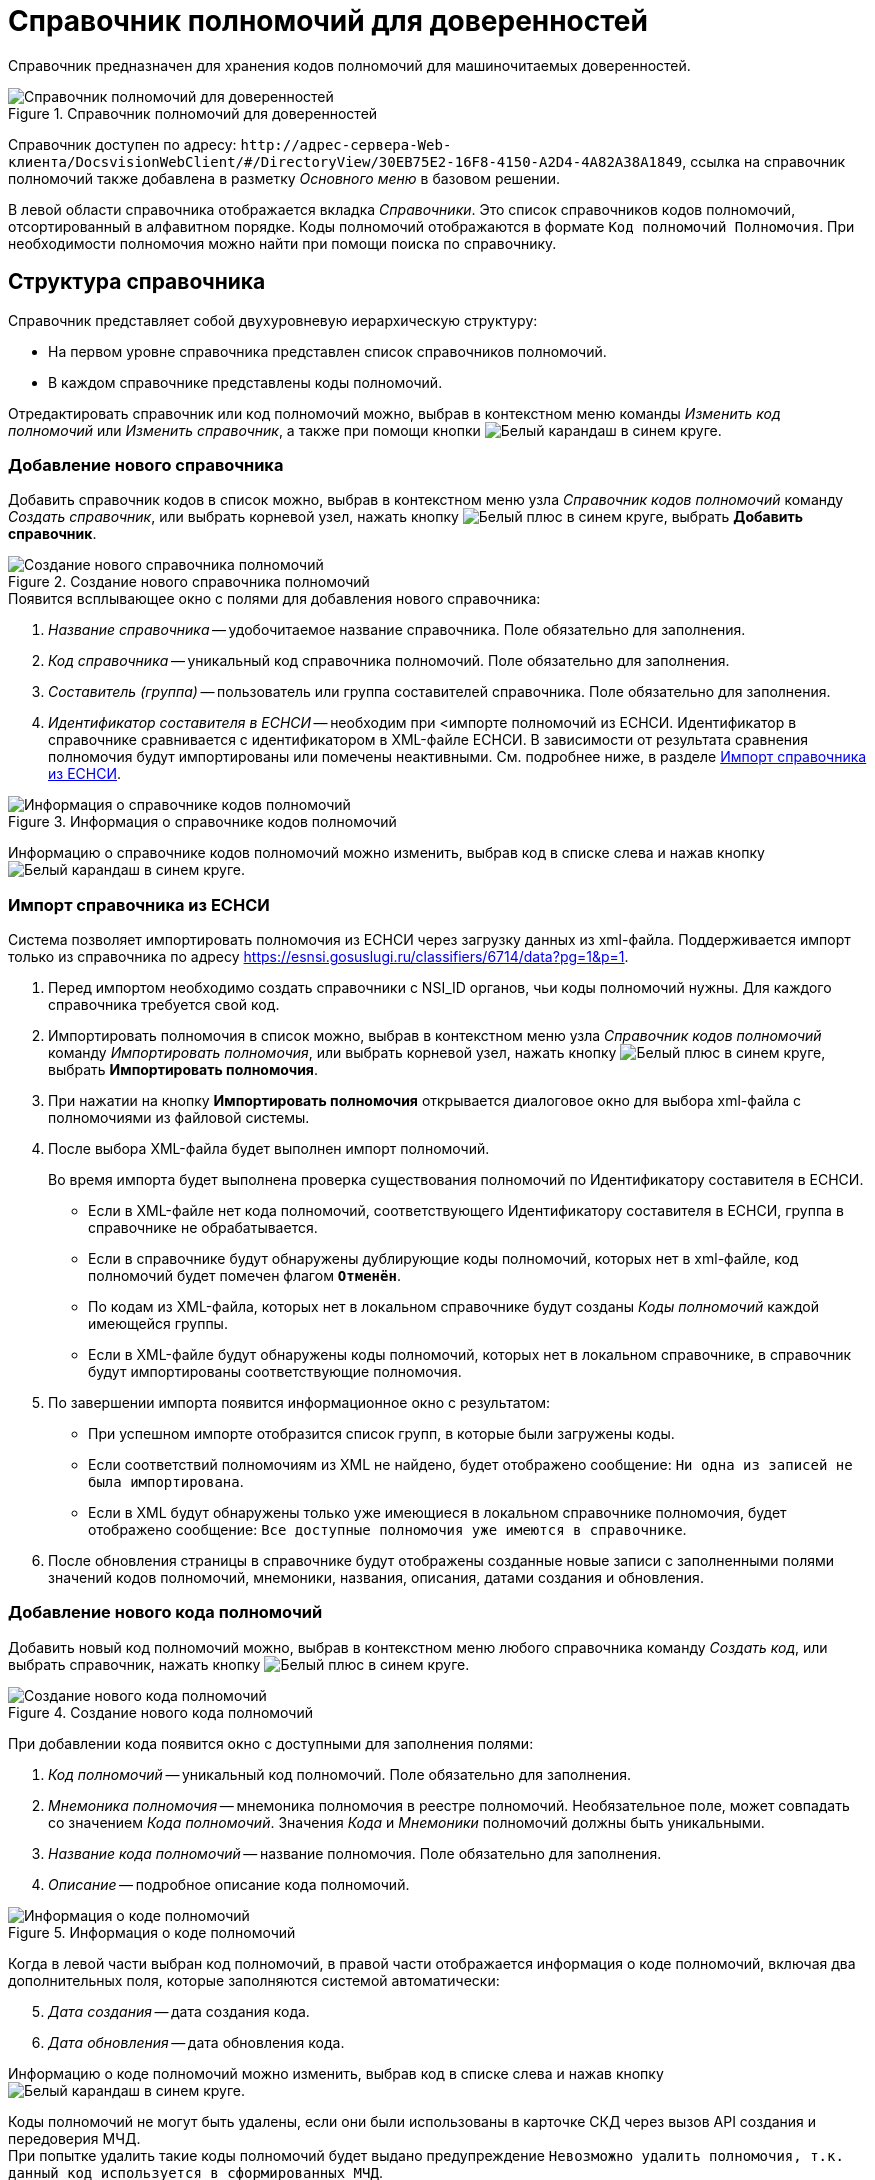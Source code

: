 = Справочник полномочий для доверенностей

Справочник предназначен для хранения кодов полномочий для машиночитаемых доверенностей.

.Справочник полномочий для доверенностей
image::powers-directory.png[Справочник полномочий для доверенностей]

Справочник доступен по адресу: `\http://адрес-сервера-Web-клиента/DocsvisionWebClient/#/DirectoryView/30EB75E2-16F8-4150-A2D4-4A82A38A1849`, ссылка на справочник полномочий также добавлена в разметку _Основного меню_ в базовом решении.

В левой области справочника отображается вкладка _Справочники_. Это список справочников кодов полномочий, отсортированный в алфавитном порядке. Коды полномочий отображаются в формате `Код полномочий Полномочия`. При необходимости полномочия можно найти при помощи поиска по справочнику.

[#structure]
== Структура справочника

// tag::descr[]
.Справочник представляет собой двухуровневую иерархическую структуру:
* На первом уровне справочника представлен список справочников полномочий.
* В каждом справочнике представлены коды полномочий.
// end::descr[]

Отредактировать справочник или код полномочий можно, выбрав в контекстном меню команды _Изменить код полномочий_ или _Изменить справочник_, а также при помощи кнопки image:buttons/blue-pencil.png[Белый карандаш в синем круге].

[#new-list]
=== Добавление нового справочника

Добавить справочник кодов в список можно, выбрав в контекстном меню узла _Справочник кодов полномочий_ команду _Создать справочник_, или выбрать корневой узел, нажать кнопку image:buttons/blue-plus.png[Белый плюс в синем круге], выбрать *Добавить справочник*.

.Создание нового справочника полномочий
image::new-powers.png[Создание нового справочника полномочий]

.Появится всплывающее окно с полями для добавления нового справочника:
. _Название справочника_ -- удобочитаемое название справочника. Поле обязательно для заполнения.
. _Код справочника_ -- уникальный код справочника полномочий. Поле обязательно для заполнения.
. _Составитель (группа)_ -- пользователь или группа составителей справочника. Поле обязательно для заполнения.
. _Идентификатор составителя в ЕСНСИ_ -- необходим при <импорте полномочий из ЕСНСИ. Идентификатор в справочнике сравнивается с идентификатором в XML-файле ЕСНСИ. В зависимости от результата сравнения полномочия будут импортированы или помечены неактивными. См. подробнее ниже, в разделе <<import-list,Импорт справочника из ЕСНСИ>>.

.Информация о справочнике кодов полномочий
image::powers-info.png[Информация о справочнике кодов полномочий]

Информацию о справочнике кодов полномочий можно изменить, выбрав код в списке слева и нажав кнопку image:buttons/blue-pencil.png[Белый карандаш в синем круге].

[#import-list]
=== Импорт справочника из ЕСНСИ

Система позволяет импортировать полномочия из ЕСНСИ  через загрузку данных из xml-файла. Поддерживается импорт только из справочника по адресу https://esnsi.gosuslugi.ru/classifiers/6714/data?pg=1&p=1.

. Перед импортом необходимо создать справочники с NSI_ID органов, чьи коды полномочий нужны. Для каждого справочника требуется свой код.
. Импортировать полномочия в список можно, выбрав в контекстном меню узла _Справочник кодов полномочий_ команду _Импортировать полномочия_, или выбрать корневой узел, нажать кнопку image:buttons/blue-plus.png[Белый плюс в синем круге], выбрать *Импортировать полномочия*.
. При нажатии на кнопку *Импортировать полномочия* открывается диалоговое окно для выбора xml-файла с полномочиями из файловой системы.
. После выбора XML-файла будет выполнен импорт полномочий.
+
Во время импорта будет выполнена проверка существования полномочий по Идентификатору составителя в ЕСНСИ.
+
* Если в XML-файле нет кода полномочий, соответствующего Идентификатору составителя в ЕСНСИ, группа в справочнике не обрабатывается.
* Если в справочнике будут обнаружены дублирующие коды полномочий, которых нет в xml-файле, код полномочий будет помечен флагом `*Отменён*`.
* По кодам из XML-файла, которых нет в локальном справочнике будут созданы _Коды полномочий_ каждой имеющейся группы.
* Если в XML-файле будут обнаружены коды полномочий, которых нет в локальном справочнике, в справочник будут импортированы соответствующие полномочия.
+
. По завершении импорта появится информационное окно с результатом:
+
* При успешном импорте отобразится список групп, в которые были загружены коды.
* Если соответствий полномочиям из XML не найдено, будет отображено сообщение: `Ни одна из записей не была импортирована`.
* Если в XML будут обнаружены только уже имеющиеся в локальном справочнике полномочия, будет отображено сообщение: `Все доступные полномочия уже имеются в справочнике`.
+
. После обновления страницы в справочнике будут отображены созданные новые записи с заполненными полями значений кодов полномочий, мнемоники, названия, описания, датами создания и обновления.

[#new-code]
=== Добавление нового кода полномочий

Добавить новый код полномочий можно, выбрав в контекстном меню любого справочника команду _Создать код_, или выбрать справочник, нажать кнопку image:buttons/blue-plus.png[Белый плюс в синем круге].

.Создание нового кода полномочий
image::new-code.png[Создание нового кода полномочий]

При добавлении кода появится окно с доступными для заполнения полями:

. _Код полномочий_ -- уникальный код полномочий. Поле обязательно для заполнения.
. _Мнемоника полномочия_ -- мнемоника полномочия в реестре полномочий. Необязательное поле, может совпадать со значением _Кода полномочий_. Значения _Кода_ и _Мнемоники_ полномочий должны быть уникальными.
. _Название кода полномочий_ -- название полномочия. Поле обязательно для заполнения.
. _Описание_ -- подробное описание кода полномочий.
// . _Доверитель_ -- это физическое лицо, ИП или юридическое лицо, предоставившее полномочия. Поле обязательно для заполнения.

.Информация о коде полномочий
image::code-info.png[Информация о коде полномочий]

Когда в левой части выбран код полномочий, в правой части отображается информация о коде полномочий, включая два дополнительных поля, которые заполняются системой автоматически:

[start=5]
. _Дата создания_ -- дата создания кода.
. _Дата обновления_ -- дата обновления кода.

Информацию о коде полномочий можно изменить, выбрав код в списке слева и нажав кнопку image:buttons/blue-pencil.png[Белый карандаш в синем круге].

Коды полномочий не могут быть удалены, если они были использованы в карточке СКД через вызов API создания и передоверия МЧД. +
При попытке удалить такие коды полномочий будет выдано предупреждение `Невозможно удалить полномочия, т.к. данный код используется в сформированных МЧД`.

Если хотя бы один код в группе использовался в карточке СКД, при попытке удалить группу будет выдано предупреждение `Невозможно удалить справочник, т.к. он содержит полномочия, которые используются в сформированных МЧД`.

[#security]
== Настройки безопасности справочника

В зависимости от текущих прав доступа пользователя, справочник:

* Откроется в режиме просмотра, если пользователю запрещено редактирование справочника.
* Откроется в режиме редактирования, если пользователю разрешено редактирование справочника.
* Не откроется, и появится предупреждение об отсутствии прав доступа, если пользователь не имеет прав на просмотр справочника.

Администратор может задать права доступа для всего справочника при помощи элемента управления image:buttons/security.png[Замок], расположенного над правой областью, или из контекстного меню узла.

Настройка безопасности справочника полномочий xref:directories/staff/security.adoc[выполняется] по аналогии со справочником сотрудников.

[#select-powers]
== Выбор полномочий из справочника

Для выбора полномочий из справочника предназначен ЭУ "xref:layouts:ctrl/directories/powers.adoc[]". ЭУ должен быть добавлен в разметки карточек.